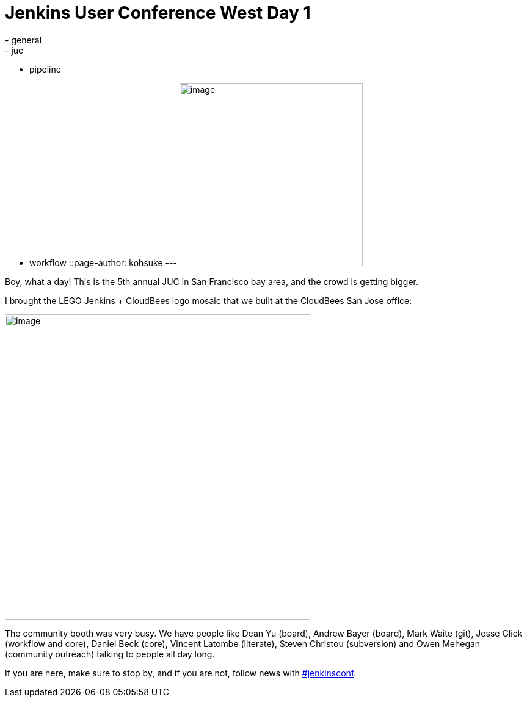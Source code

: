 = Jenkins User Conference West Day 1
:nodeid: 623
:created: 1441295758
:tags:
  - general
  - juc
  - pipeline
  - workflow
::page-author: kohsuke
---
image:https://pbs.twimg.com/media/CN6MLZnUsAAj0RD.jpg[image,width=300] +


Boy, what a day! This is the 5th annual JUC in San Francisco bay area, and the crowd is getting bigger. +


I brought the LEGO Jenkins + CloudBees logo mosaic that we built at the CloudBees San Jose office:


image:https://pbs.twimg.com/media/CN6Cid3UEAEx5xK.jpg[image,width=500] +


The community booth was very busy. We have people like Dean Yu (board), Andrew Bayer (board), Mark Waite (git), Jesse Glick (workflow and core), Daniel Beck (core), Vincent Latombe (literate), Steven Christou (subversion) and Owen Mehegan (community outreach) talking to people all day long.


If you are here, make sure to stop by, and if you are not, follow news with https://twitter.com/search?q=%23jenkinsconf[#jenkinsconf].
